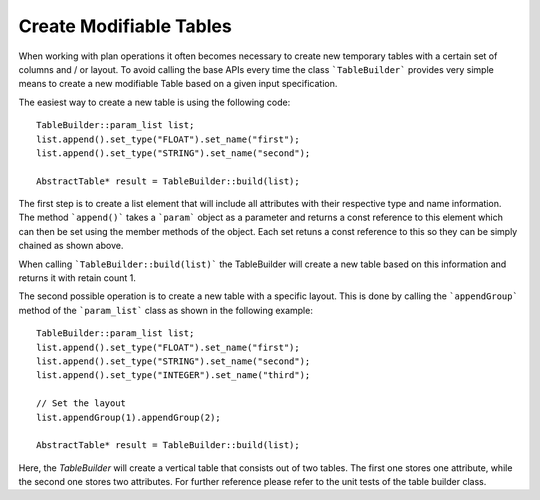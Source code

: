 ########################
Create Modifiable Tables
########################

When working with plan operations it often becomes necessary to create
new temporary tables with a certain set of columns and / or layout. To
avoid calling the base APIs every time the class ```TableBuilder```
provides very simple means to create a new modifiable Table based on a
given input specification.


The easiest way to create a new table is using the following code::

    TableBuilder::param_list list;
    list.append().set_type("FLOAT").set_name("first");
    list.append().set_type("STRING").set_name("second");
    
    AbstractTable* result = TableBuilder::build(list);

The first step is to create a list element that will include all
attributes with their respective type and name information. The method
```append()``` takes a ```param``` object as a parameter and returns a
const reference to this element which can then be set using the member
methods of the object. Each set retuns a const reference to this so
they can be simply chained as shown above.

When calling ```TableBuilder::build(list)``` the TableBuilder will
create a new table based on this information and returns it with
retain count 1.

The second possible operation is to create a new table with a specific
layout. This is done by calling the ```appendGroup``` method of the
```param_list``` class as shown in the following example::

    TableBuilder::param_list list;
    list.append().set_type("FLOAT").set_name("first");
    list.append().set_type("STRING").set_name("second");
    list.append().set_type("INTEGER").set_name("third");

    // Set the layout
    list.appendGroup(1).appendGroup(2);

    AbstractTable* result = TableBuilder::build(list);

Here, the `TableBuilder` will create a vertical table that consists
out of two tables. The first one stores one attribute, while the
second one stores two attributes. For further reference please refer
to the unit tests of the table builder class.
